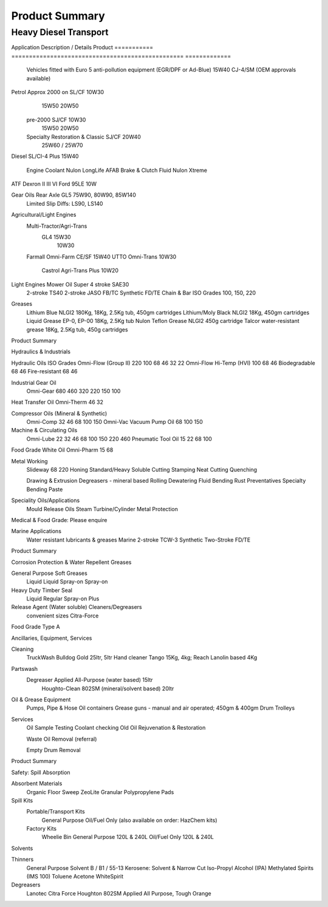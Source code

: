 ================
Product Summary
================

Heavy Diesel Transport
----------------------
===========  =================================================  =============
Application           Description / Details                        Product 
===========  =================================================  =============
Engine Oils  Vehicles fitted with Euro 5 anti-pollution 
             equipment EGR/DPF or requiring Ad-Blue 
             (OEM approvals held)				15W40 CJ-4/SM

USA	    Caterpillar, Cummins, Mack, Ford/Sterling		15W40 CI-4 Plus/SL
	    International, Perkins, Detroit Series 60		15W40 CI-4 Plus/SL
	    Detroit 2-stroke					SAE40 CF-4
Japanese    Hino, Isuzu, Nissan UD, Mitsubishi			15W40 CH-4/SJ

European    Euro IV (OEM Approvals available)
	    Iveco
	    Mercedes, MAN, DAF
	    Renault/Mack
	    Scania
	    Volvo (VDS-2 VDS-3)	All Euro IV			15W40 CH-4/SJ

European    Euro III	(check manufacturer requirements)	10W40 CH-4

Glycol      Coolant Red & Green					Nulon LongLife AFAB

Transmission ATF Dexron II & III				10W
	     Detroit						40W
	     Road-Ranger					50W

Gear Oils   GL5							75W90
								80W90
								85W140
	    Limited Slip Diffs:					LS90 & LS140
	

Trans Shift TO2							10W
	    TO4							10W, 30W, 50W

Grease	    Lithium Blue NLGI2					180Kg, 18Kg, 2.5Kg, 450gm 
	    Lithium/Moly Black NLGI2				18Kg, 450gm 
	    Liquid Grease EP-0, EP-00				18Kg, 2.5Kg
	    Nulon Teflon Grease NLGI2				450g
	    Talcor water-resistant grease			18Kg, 2.5Kg, 450g


Passenger/Light Diesel Transport
--------------------------------
===========  =================================================  =============
Application           Description / Details                        Product
===========  =================================================  =============
             Vehicles fitted with Euro 5 anti-pollution 
             equipment (EGR/DPF or Ad-Blue) 			15W40 CJ-4/SM
             (OEM approvals available)

Petrol	     Approx 2000 on                                     SL/CF	10W30
						                15W50
								20W50

	     pre-2000						SJ/CF	10W30
								15W50
								20W50
	
             Specialty Restoration & Classic			SJ/CF	20W40
								25W60 / 25W70

Diesel	     SL/CI-4 Plus					15W40

             Engine Coolant					Nulon LongLife AFAB
	     Brake & Clutch Fluid				Nulon Xtreme

ATF	     Dexron II III VI	Ford 95LE			10W

Gear Oils    Rear Axle GL5					75W90, 80W90, 85W140
	     Limited Slip Diffs:				LS90, LS140

Agricultural/Light Engines
	Multi-Tractor/Agri-Trans
			GL4	15W30
				10W30
	Farmall		Omni-Farm CE/SF	15W40
	UTTO		Omni-Trans	10W30
			Castrol Agri-Trans Plus	10W20

Light Engines 	Mower Oil	Super 4 stroke SAE30
	2-stroke		TS40 2-stroke JASO FB/TC	Synthetic FD/TE
	Chain & Bar	ISO Grades 100, 150, 220

Greases
	Lithium Blue NLGI2		180Kg, 18Kg, 2.5Kg tub, 450gm cartridges
	Lithium/Moly Black NLGI2		18Kg, 450gm cartridges
	Liquid Grease EP-0, EP-00		18Kg, 2.5Kg tub
	Nulon Teflon Grease NLGI2		450g cartridge
	Talcor water-resistant grease		18Kg, 2.5Kg tub, 450g cartridges	
Product Summary

Hydraulics & Industrials

Hydraulic Oils		ISO Grades
Omni-Flow (Group II)	220	100	68	46	32	22
Omni-Flow Hi-Temp (HVI)		100	68	46
Biodegradable				68	46
Fire-resistant				68	46
	
Industrial Gear Oil
	Omni-Gear	680	460	320	220	150	100

Heat Transfer Oil Omni-Therm		46	32
	
Compressor Oils  (Mineral & Synthetic)
	Omni-Comp	32	46	68	100	150
	Omni-Vac Vacuum Pump Oil			68	100	150

Machine & Circulating Oils
	Omni-Lube	22	32	46	68	100	150	220	460
	Pneumatic Tool Oil	15	22		68	100

Food Grade White Oil	Omni-Pharm	15	 68
	
Metal Working
	Slideway	68	220	Honing		Standard/Heavy
	Soluble Cutting			Stamping
	Neat Cutting			Quenching

	Drawing & Extrusion		Degreasers - mineral based
	Rolling			Dewatering Fluid
	Bending			Rust Preventatives
	Specialty Bending Paste

Speciality Oils/Applications
	Mould Release Oils	Steam Turbine/Cylinder
	Metal Protection

Medical & Food Grade: Please enquire

Marine Applications
	Water resistant lubricants & greases 	Marine 2-stroke TCW-3
	Synthetic Two-Stroke FD/TE

Product Summary

Corrosion Protection & Water Repellent Greases

General Purpose		Soft Greases
	Liquid			Liquid
	Spray-on		Spray-on

Heavy Duty			Timber Seal
	Liquid			Regular
	Spray-on		Plus

Release Agent (Water soluble)		Cleaners/Degreasers
	convenient sizes		Citra-Force

Food Grade Type A


Ancillaries, Equipment, Services

Cleaning
	TruckWash	Bulldog Gold 25ltr, 5ltr
	Hand cleaner	Tango 15Kg, 4kg; Reach Lanolin based 4Kg

Partswash
	Degreaser	Applied All-Purpose (water based) 15ltr
			Houghto-Clean 802SM (mineral/solvent based) 20ltr

Oil & Grease Equipment
	Pumps, Pipe & Hose
	Oil containers
	Grease guns - manual and air operated; 450gm & 400gm
	Drum Trolleys

Services
	Oil Sample Testing
	Coolant checking
	Old Oil Rejuvenation & Restoration

	Waste Oil Removal (referral)

	Empty Drum Removal

Product Summary

Safety: Spill Absorption

Absorbent Materials
	Organic Floor Sweep
	ZeoLite Granular
	Polypropylene Pads

Spill Kits
	Portable/Transport Kits
		General Purpose
		Oil/Fuel Only
		(also available on order: HazChem kits)

	Factory Kits
		Wheelie Bin General Purpose 120L & 240L
		Oil/Fuel Only 120L & 240L






Solvents


Thinners
	General Purpose 
	Solvent B / B1 / 55-13
	Kerosene: Solvent & Narrow Cut
	Iso-Propyl Alcohol (IPA)
	Methylated Spirits (IMS 100)
	Toluene
	Acetone
	WhiteSpirit

Degreasers
	Lanotec Citra Force
	Houghton 802SM
	Applied All Purpose, Tough Orange
